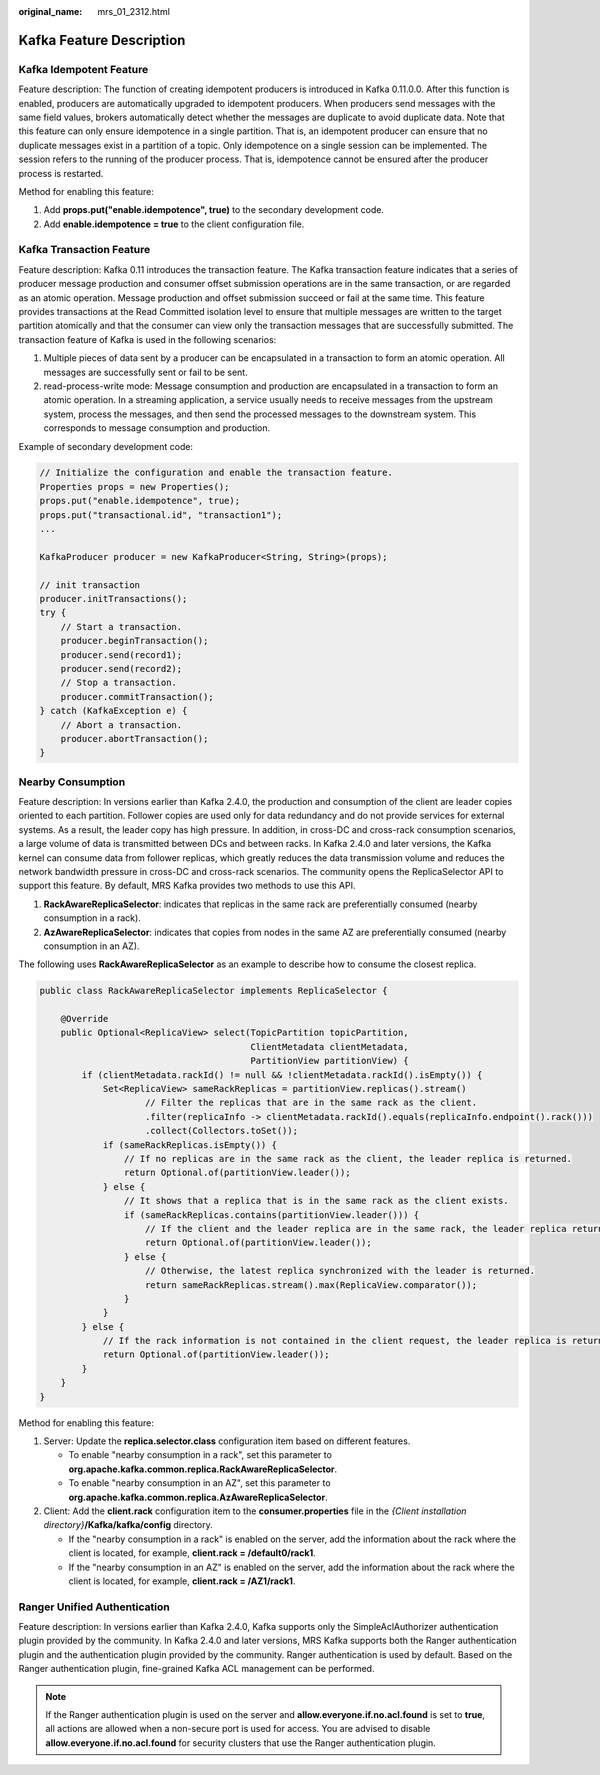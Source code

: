 :original_name: mrs_01_2312.html

.. _mrs_01_2312:

Kafka Feature Description
=========================

Kafka Idempotent Feature
------------------------

Feature description: The function of creating idempotent producers is introduced in Kafka 0.11.0.0. After this function is enabled, producers are automatically upgraded to idempotent producers. When producers send messages with the same field values, brokers automatically detect whether the messages are duplicate to avoid duplicate data. Note that this feature can only ensure idempotence in a single partition. That is, an idempotent producer can ensure that no duplicate messages exist in a partition of a topic. Only idempotence on a single session can be implemented. The session refers to the running of the producer process. That is, idempotence cannot be ensured after the producer process is restarted.

Method for enabling this feature:

#. Add **props.put("enable.idempotence", true)** to the secondary development code.
#. Add **enable.idempotence = true** to the client configuration file.

Kafka Transaction Feature
-------------------------

Feature description: Kafka 0.11 introduces the transaction feature. The Kafka transaction feature indicates that a series of producer message production and consumer offset submission operations are in the same transaction, or are regarded as an atomic operation. Message production and offset submission succeed or fail at the same time. This feature provides transactions at the Read Committed isolation level to ensure that multiple messages are written to the target partition atomically and that the consumer can view only the transaction messages that are successfully submitted. The transaction feature of Kafka is used in the following scenarios:

#. Multiple pieces of data sent by a producer can be encapsulated in a transaction to form an atomic operation. All messages are successfully sent or fail to be sent.
#. read-process-write mode: Message consumption and production are encapsulated in a transaction to form an atomic operation. In a streaming application, a service usually needs to receive messages from the upstream system, process the messages, and then send the processed messages to the downstream system. This corresponds to message consumption and production.

Example of secondary development code:

.. code-block::

   // Initialize the configuration and enable the transaction feature.
   Properties props = new Properties();
   props.put("enable.idempotence", true);
   props.put("transactional.id", "transaction1");
   ...

   KafkaProducer producer = new KafkaProducer<String, String>(props);

   // init transaction
   producer.initTransactions();
   try {
       // Start a transaction.
       producer.beginTransaction();
       producer.send(record1);
       producer.send(record2);
       // Stop a transaction.
       producer.commitTransaction();
   } catch (KafkaException e) {
       // Abort a transaction.
       producer.abortTransaction();
   }

Nearby Consumption
------------------

Feature description: In versions earlier than Kafka 2.4.0, the production and consumption of the client are leader copies oriented to each partition. Follower copies are used only for data redundancy and do not provide services for external systems. As a result, the leader copy has high pressure. In addition, in cross-DC and cross-rack consumption scenarios, a large volume of data is transmitted between DCs and between racks. In Kafka 2.4.0 and later versions, the Kafka kernel can consume data from follower replicas, which greatly reduces the data transmission volume and reduces the network bandwidth pressure in cross-DC and cross-rack scenarios. The community opens the ReplicaSelector API to support this feature. By default, MRS Kafka provides two methods to use this API.

#. **RackAwareReplicaSelector**: indicates that replicas in the same rack are preferentially consumed (nearby consumption in a rack).
#. **AzAwareReplicaSelector**: indicates that copies from nodes in the same AZ are preferentially consumed (nearby consumption in an AZ).

The following uses **RackAwareReplicaSelector** as an example to describe how to consume the closest replica.

.. code-block::

   public class RackAwareReplicaSelector implements ReplicaSelector {

       @Override
       public Optional<ReplicaView> select(TopicPartition topicPartition,
                                           ClientMetadata clientMetadata,
                                           PartitionView partitionView) {
           if (clientMetadata.rackId() != null && !clientMetadata.rackId().isEmpty()) {
               Set<ReplicaView> sameRackReplicas = partitionView.replicas().stream()
                       // Filter the replicas that are in the same rack as the client.
                       .filter(replicaInfo -> clientMetadata.rackId().equals(replicaInfo.endpoint().rack()))
                       .collect(Collectors.toSet());
               if (sameRackReplicas.isEmpty()) {
                   // If no replicas are in the same rack as the client, the leader replica is returned.
                   return Optional.of(partitionView.leader());
               } else {
                   // It shows that a replica that is in the same rack as the client exists.
                   if (sameRackReplicas.contains(partitionView.leader())) {
                       // If the client and the leader replica are in the same rack, the leader replica returns first.
                       return Optional.of(partitionView.leader());
                   } else {
                       // Otherwise, the latest replica synchronized with the leader is returned.
                       return sameRackReplicas.stream().max(ReplicaView.comparator());
                   }
               }
           } else {
               // If the rack information is not contained in the client request, the leader replica is returned first.
               return Optional.of(partitionView.leader());
           }
       }
   }

Method for enabling this feature:

#. Server: Update the **replica.selector.class** configuration item based on different features.

   -  To enable "nearby consumption in a rack", set this parameter to **org.apache.kafka.common.replica.RackAwareReplicaSelector**.
   -  To enable "nearby consumption in an AZ", set this parameter to **org.apache.kafka.common.replica.AzAwareReplicaSelector**.

#. Client: Add the **client.rack** configuration item to the **consumer.properties** file in the *{Client installation directory}*\ **/Kafka/kafka/config** directory.

   -  If the "nearby consumption in a rack" is enabled on the server, add the information about the rack where the client is located, for example, **client.rack = /default0/rack1**.
   -  If the "nearby consumption in an AZ" is enabled on the server, add the information about the rack where the client is located, for example, **client.rack = /AZ1/rack1**.

Ranger Unified Authentication
-----------------------------

Feature description: In versions earlier than Kafka 2.4.0, Kafka supports only the SimpleAclAuthorizer authentication plugin provided by the community. In Kafka 2.4.0 and later versions, MRS Kafka supports both the Ranger authentication plugin and the authentication plugin provided by the community. Ranger authentication is used by default. Based on the Ranger authentication plugin, fine-grained Kafka ACL management can be performed.

.. note::

   If the Ranger authentication plugin is used on the server and **allow.everyone.if.no.acl.found** is set to **true**, all actions are allowed when a non-secure port is used for access. You are advised to disable **allow.everyone.if.no.acl.found** for security clusters that use the Ranger authentication plugin.
